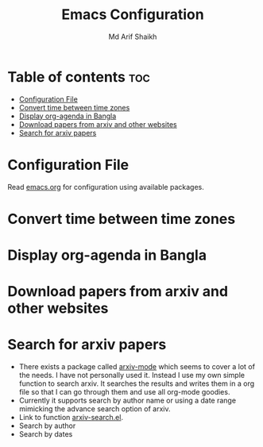 #+TITLE: Emacs Configuration
#+AUTHOR: Md Arif Shaikh
* Table of contents :toc:
- [[#configuration-file][Configuration File]]
- [[#convert-time-between-time-zones][Convert time between time zones]]
- [[#display-org-agenda-in-bangla][Display org-agenda in Bangla]]
- [[#download-papers-from-arxiv-and-other-websites][Download papers from arxiv and other websites]]
- [[#search-for-arxiv-papers][Search for arxiv papers]]

* Configuration File
Read [[./emacs.org][emacs.org]] for configuration using available packages.
* Convert time between time zones
* Display org-agenda in Bangla
* Download papers from arxiv and other websites
* Search for arxiv papers
  - There exists a package called [[https://github.com/fizban007/arxiv-mode][arxiv-mode]] which seems to cover a lot
    of the needs. I have not personally used it. Instead I use my own
    simple function to search arxiv. It searches the results and
    writes them in a org file so that I can go through them and use
    all org-mode goodies.
  - Currently it supports search by author name or using a date range
    mimicking the advance search option of arxiv.
  - Link to function [[./lisp/arxiv-search.el][arxiv-search.el]].
  - Search by author
     [[./icons/arxiv-by-author.gif]]
  - Search by dates
     [[./icons/arxiv-by-dates.gif]]
